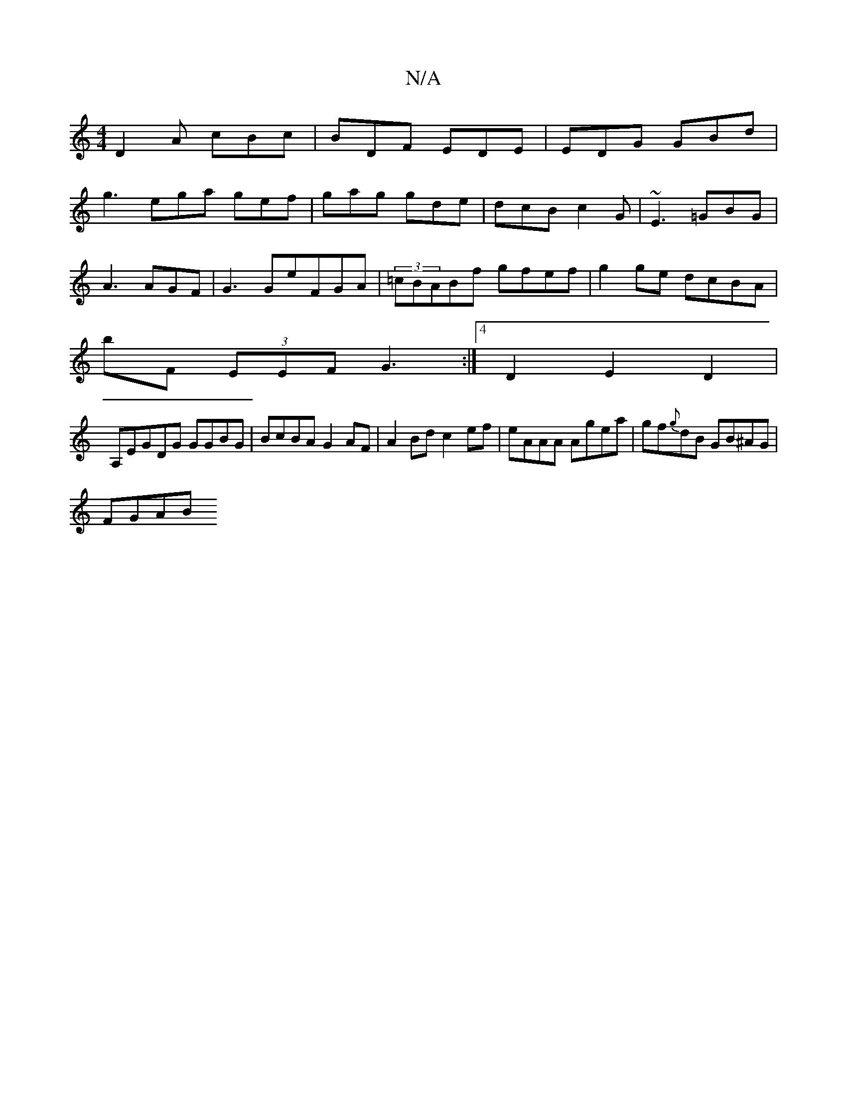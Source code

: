 X:1
T:N/A
M:4/4
R:N/A
K:Cmajor
 D2A cBc | BDF EDE | EDG GBd |
g3- ega gef|gag gde|dcB c2G|~E3 =GBG|
A3 AGF|G3GeFGA|(3=cBABf gfef|g2ge dcBA|
bF (3EEF G3 :|4 D2 E2 D2|
A,*EGDG GGBG|BcBA G2AF|A2 Bd c2-ef|eAAA Agea|gf{g}dB GB^AG|
FGAB 
